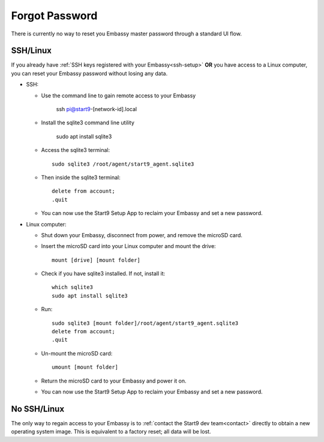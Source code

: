 ***************
Forgot Password
***************

There is currently no way to reset you Embassy master password through a standard UI flow.

SSH/Linux
=========

If you already have :ref:`SSH keys registered with your Embassy<ssh-setup>` **OR** you have access to a Linux computer, you can reset your Embassy password without losing any data.

* SSH:

  * Use the command line to gain remote access to your Embassy

      ssh pi@start9-[network-id].local

  * Install the sqlite3 command line utility

      sudo apt install sqlite3
  
  * Access the sqlite3 terminal::

      sudo sqlite3 /root/agent/start9_agent.sqlite3

  * Then inside the sqlite3 terminal::

      delete from account;
      .quit

  * You can now use the Start9 Setup App to reclaim your Embassy and set a new password.

* Linux computer:

  * Shut down your Embassy, disconnect from power, and remove the microSD card.
  * Insert the microSD card into your Linux computer and mount the drive::

      mount [drive] [mount folder]

  * Check if you have sqlite3 installed. If not, install it::

      which sqlite3
      sudo apt install sqlite3

  * Run::

      sudo sqlite3 [mount folder]/root/agent/start9_agent.sqlite3
      delete from account;
      .quit

  * Un-mount the microSD card::

      umount [mount folder]

  * Return the microSD card to your Embassy and power it on.
  * You can now use the Start9 Setup App to reclaim your Embassy and set a new password.


No SSH/Linux
============

The only way to regain access to your Embassy is to :ref:`contact the Start9 dev team<contact>` directly to obtain a new operating system image. This is equivalent to a factory reset; all data will be lost.